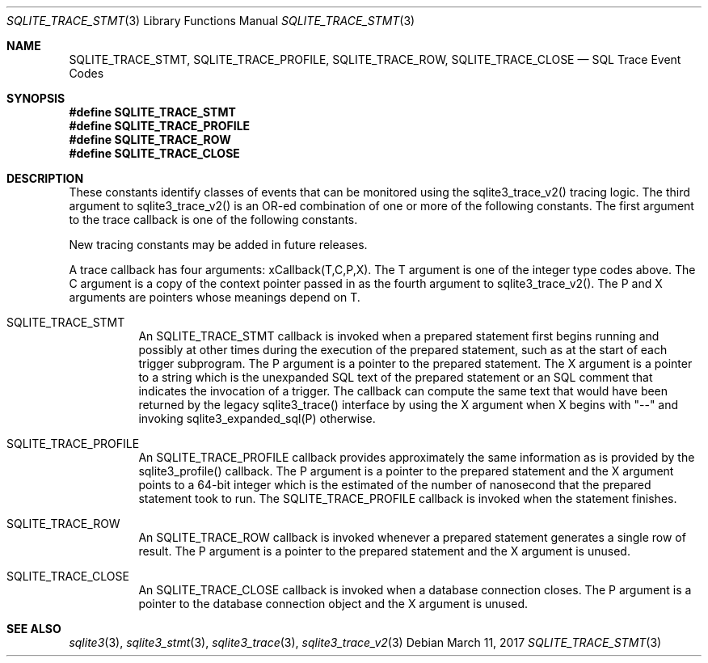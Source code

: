 .Dd March 11, 2017
.Dt SQLITE_TRACE_STMT 3
.Os
.Sh NAME
.Nm SQLITE_TRACE_STMT ,
.Nm SQLITE_TRACE_PROFILE ,
.Nm SQLITE_TRACE_ROW ,
.Nm SQLITE_TRACE_CLOSE
.Nd SQL Trace Event Codes
.Sh SYNOPSIS
.Fd #define SQLITE_TRACE_STMT
.Fd #define SQLITE_TRACE_PROFILE
.Fd #define SQLITE_TRACE_ROW
.Fd #define SQLITE_TRACE_CLOSE
.Sh DESCRIPTION
These constants identify classes of events that can be monitored using
the sqlite3_trace_v2() tracing logic.
The third argument to sqlite3_trace_v2() is an OR-ed
combination of one or more of the following constants.
The first argument to the trace callback is one of the following constants.
.Pp
New tracing constants may be added in future releases.
.Pp
A trace callback has four arguments: xCallback(T,C,P,X).
The T argument is one of the integer type codes above.
The C argument is a copy of the context pointer passed in as the fourth
argument to sqlite3_trace_v2().
The P and X arguments are pointers whose meanings depend on T.
.Bl -tag -width Ds
.It SQLITE_TRACE_STMT
An SQLITE_TRACE_STMT callback is invoked when a prepared statement
first begins running and possibly at other times during the execution
of the prepared statement, such as at the start of each trigger subprogram.
The P argument is a pointer to the prepared statement.
The X argument is a pointer to a string which is the unexpanded SQL
text of the prepared statement or an SQL comment that indicates the
invocation of a trigger.
The callback can compute the same text that would have been returned
by the legacy sqlite3_trace() interface by using the
X argument when X begins with "--" and invoking sqlite3_expanded_sql(P)
otherwise.
.It SQLITE_TRACE_PROFILE
An SQLITE_TRACE_PROFILE callback provides approximately the same information
as is provided by the sqlite3_profile() callback.
The P argument is a pointer to the prepared statement
and the X argument points to a 64-bit integer which is the estimated
of the number of nanosecond that the prepared statement took to run.
The SQLITE_TRACE_PROFILE callback is invoked when the statement finishes.
.It SQLITE_TRACE_ROW
An SQLITE_TRACE_ROW callback is invoked whenever a prepared statement
generates a single row of result.
The P argument is a pointer to the prepared statement
and the X argument is unused.
.It SQLITE_TRACE_CLOSE
An SQLITE_TRACE_CLOSE callback is invoked when a database connection
closes.
The P argument is a pointer to the database connection
object and the X argument is unused.
.El
.Pp
.Sh SEE ALSO
.Xr sqlite3 3 ,
.Xr sqlite3_stmt 3 ,
.Xr sqlite3_trace 3 ,
.Xr sqlite3_trace_v2 3
